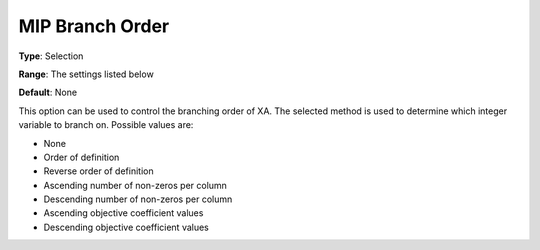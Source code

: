 .. _XA_MIP_-_MIP_Branch_Order:


MIP Branch Order
================



**Type**:	Selection	

**Range**:	The settings listed below	

**Default**:	None	



This option can be used to control the branching order of XA. The selected method is used to determine which integer variable to branch on. Possible values are:



*	None
*	Order of definition
*	Reverse order of definition
*	Ascending number of non-zeros per column
*	Descending number of non-zeros per column
*	Ascending objective coefficient values
*	Descending objective coefficient values



